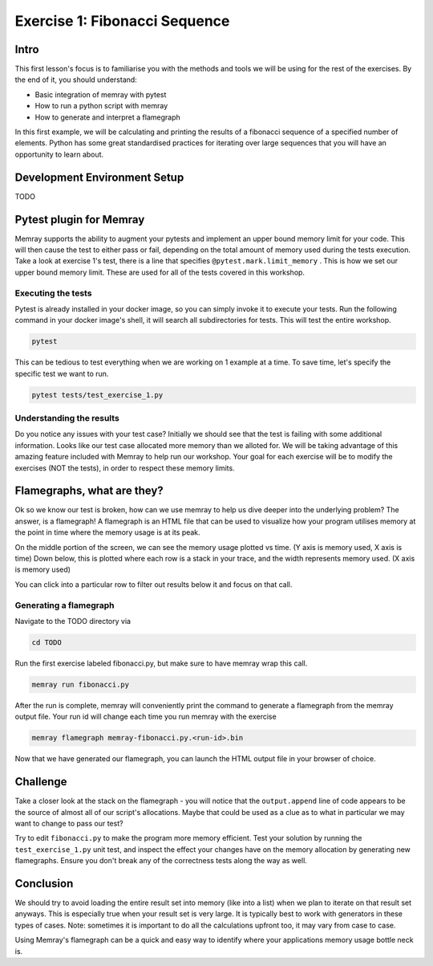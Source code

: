 Exercise 1: Fibonacci Sequence
================================

Intro
---------

This first lesson's focus is to familiarise you with the methods and tools we will be using for the
rest of the exercises. By the end of it, you should understand:

- Basic integration of memray with pytest
- How to run a python script with memray
- How to generate and interpret a flamegraph

In this first example, we will be calculating and printing the results of a fibonacci sequence of a
specified number of elements. Python has some great standardised practices for iterating over large
sequences that you will have an opportunity to learn about.

Development Environment Setup
-----------------------------

TODO

Pytest plugin for Memray
------------------------

Memray supports the ability to augment your pytests and implement an upper bound memory limit for
your code. This will then cause the test to either pass or fail, depending on the total amount of
memory used during the tests execution. Take a look at exercise 1's test, there is a line that specifies
``@pytest.mark.limit_memory`` . This is how we set our upper bound memory limit. These are used for
all of the tests covered in this workshop.

Executing the tests
^^^^^^^^^^^^^^^^^^^

Pytest is already installed in your docker image, so you can simply invoke it to execute your tests.
Run the following command in your docker image's shell, it will search all subdirectories for tests.
This will test the entire workshop.

.. code:: shell

    pytest

This can be tedious to test everything when we are working on 1 example at a time. To save time,
let's specify the specific test we want to run.

.. code:: shell

    pytest tests/test_exercise_1.py

.. image:: _static/images/pytest_cli_output.png

Understanding the results
^^^^^^^^^^^^^^^^^^^^^^^^^

Do you notice any issues with your test case? Initially we should see that the test is failing with
some additional information. Looks like our test case allocated more memory than we alloted for. We
will be taking advantage of this amazing feature included with Memray to help run our workshop. Your
goal for each exercise will be to modify the exercises (NOT the tests), in order to respect these memory limits.

Flamegraphs, what are they?
---------------------------

Ok so we know our test is broken, how can we use memray to help us dive deeper into the underlying
problem? The answer, is a flamegraph! A flamegraph is an HTML file that can be used to visualize how
your program utilises memory at the point in time where the memory usage is at its peak.

.. image:: _static/images/exercise1_flamegraph.png


On the middle portion of the screen, we can see the memory usage plotted vs time. (Y axis is memory
used, X axis is time) Down below, this is plotted where each row is a stack in your trace, and the
width represents memory used. (X axis is memory used)

You can click into a particular row to filter out results below it and focus on that call.

Generating a flamegraph
^^^^^^^^^^^^^^^^^^^^^^^

Navigate to the TODO directory via

.. code:: shell

    cd TODO

Run the first exercise labeled fibonacci.py, but make sure to have memray wrap this call.

.. code:: shell

    memray run fibonacci.py

After the run is complete, memray will conveniently print the command to generate a flamegraph from
the memray output file. Your run id will change each time you run memray with the exercise

.. code:: shell

    memray flamegraph memray-fibonacci.py.<run-id>.bin

Now that we have generated our flamegraph, you can launch the HTML output file in your browser of
choice.

Challenge
---------

Take a closer look at the stack on the flamegraph - you will notice that the ``output.append`` line of
code appears to be the source of almost all of our script's allocations. Maybe that could be used as
a clue as to what in particular we may want to change to pass our test?

Try to edit ``fibonacci.py`` to make the program more memory efficient. Test your solution by running
the ``test_exercise_1.py`` unit test, and inspect the effect your changes have on the memory allocation by
generating new flamegraphs. Ensure you don't break any of the correctness tests along the way as well.

.. raw:: html

    <details>
    <summary><i>Toggle to see the sample solution</i></summary>
    <br>
    After examining the flamegraph, we can see that the problem is caused by this intermediate array
    <code>output</code> that we are using in order to capture and return the results of the calculation.
    <br><br>
    Python has an amazing construct that works perfectly in this situation called
    <a href="https://wiki.python.org/moin/Generators">Generators</a>.
    <br><br>
    To explain it simply, a generator works by pausing execution of your function, and saving its state
    on the stack (so its not necessarily free), once we finish our iteration, we can return to that
    paused function in order to retrieve the next value that is needed. This is much more memory
    effective than processing the entire loop and saving the results in memory (especially when you have
    100,000 iterations!)

    <pre>
    <code style="display: block; white-space: pre-wrap;" >
    def fibonacci(length):
        # edge cases
        if length < 1:
            return
        if length == 1:
            yield 1
            return

        left = right = 1
        yield left
        yield right

        for _ in range(length - 2):
            left, right = right, left + right
            yield right
    </code>
    </pre>

    Full code solution <a href="https://github.com/bloomberg/memray/blob/main/docs/tutorials/solutions/exercise_1/fibonacci.py">here</a>
    </details>

Conclusion
----------

We should try to avoid loading the entire result set into memory (like into a list) when we plan to
iterate on that result set anyways. This is especially true when your result set is very large. It is
typically best to work with generators in these types of cases. Note: sometimes it is important to do
all the calculations upfront too, it may vary from case to case.

Using Memray's flamegraph can be a quick and easy way to identify where your applications memory usage
bottle neck is.